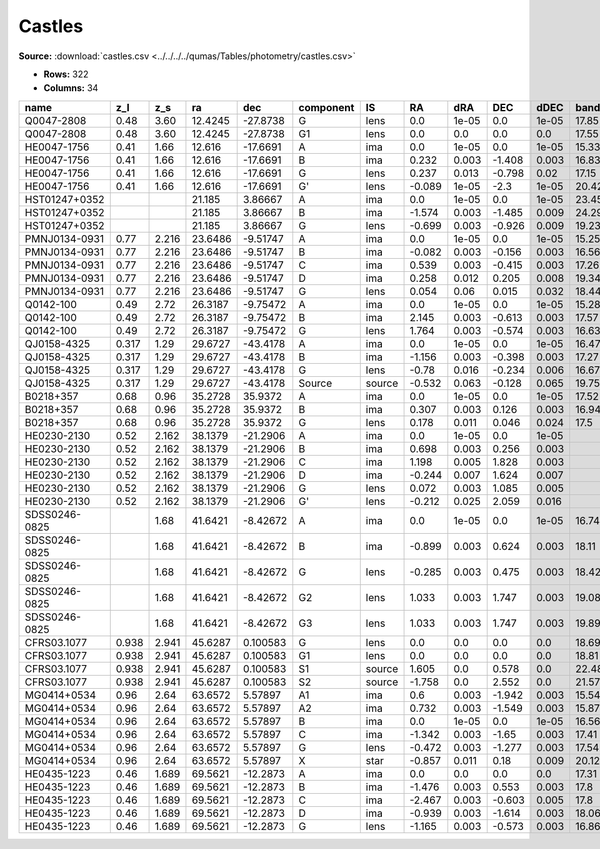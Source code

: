 Castles
=======

**Source:** :download:`castles.csv <../../../../qumas/Tables/photometry/castles.csv>`

- **Rows:** 322
- **Columns:** 34

+---------------+-------+-------+---------+----------+-----------+--------+--------+-------+--------+-------+------------+-------------+------------+-------------+------------+-------------+------------+-------------+------------+-------------+------------+-------------+------------+-------------+------------+-------------+------------+-------------+--------------------+-----------+--------------------+-------------+-------+
| name          | z_l   | z_s   | ra      | dec      | component | IS     | RA     | dRA   | DEC    | dDEC  | band_F160W | error_F160W | band_F555W | error_F555W | band_F814W | error_F814W | band_F606W | error_F606W | band_F675W | error_F675W | band_F110W | error_F110W | band_F205W | error_F205W | band_F702W | error_F702W | band_F791W | error_F791W | photometric_system | Telescope | instrument         | Bibcode     | notes |
+===============+=======+=======+=========+==========+===========+========+========+=======+========+=======+============+=============+============+=============+============+=============+============+=============+============+=============+============+=============+============+=============+============+=============+============+=============+====================+===========+====================+=============+=======+
| Q0047-2808    | 0.48  | 3.60  | 12.4245 | -27.8738 | G         | lens   | 0.0    | 1e-05 | 0.0    | 1e-05 | 17.85      | 0.09        | 22.26      | 0.03        | 20.05      | 0.02        |            |             |            |             |            |             |            |             |            |             |            |             | vega               | HST       | [NICMOS,ACS,WFPC2] | 2007Castles |       |
+---------------+-------+-------+---------+----------+-----------+--------+--------+-------+--------+-------+------------+-------------+------------+-------------+------------+-------------+------------+-------------+------------+-------------+------------+-------------+------------+-------------+------------+-------------+------------+-------------+--------------------+-----------+--------------------+-------------+-------+
| Q0047-2808    | 0.48  | 3.60  | 12.4245 | -27.8738 | G1        | lens   | 0.0    | 0.0   | 0.0    | 0.0   | 17.55      | 0.08        |            |             |            |             |            |             |            |             |            |             |            |             |            |             |            |             | vega               | HST       | [NICMOS,ACS,WFPC2] | 2007Castles |       |
+---------------+-------+-------+---------+----------+-----------+--------+--------+-------+--------+-------+------------+-------------+------------+-------------+------------+-------------+------------+-------------+------------+-------------+------------+-------------+------------+-------------+------------+-------------+------------+-------------+--------------------+-----------+--------------------+-------------+-------+
| HE0047-1756   | 0.41  | 1.66  | 12.616  | -17.6691 | A         | ima    | 0.0    | 1e-05 | 0.0    | 1e-05 | 15.33      | 0.02        | 17.57      | 0.18        | 16.86      | 0.15        |            |             |            |             |            |             |            |             |            |             |            |             | vega               | HST       | [NICMOS,ACS,WFPC2] | 2007Castles |       |
+---------------+-------+-------+---------+----------+-----------+--------+--------+-------+--------+-------+------------+-------------+------------+-------------+------------+-------------+------------+-------------+------------+-------------+------------+-------------+------------+-------------+------------+-------------+------------+-------------+--------------------+-----------+--------------------+-------------+-------+
| HE0047-1756   | 0.41  | 1.66  | 12.616  | -17.6691 | B         | ima    | 0.232  | 0.003 | -1.408 | 0.003 | 16.83      | 0.03        | 18.41      | 0.06        | 18.0       | 0.16        |            |             |            |             |            |             |            |             |            |             |            |             | vega               | HST       | [NICMOS,ACS,WFPC2] | 2007Castles |       |
+---------------+-------+-------+---------+----------+-----------+--------+--------+-------+--------+-------+------------+-------------+------------+-------------+------------+-------------+------------+-------------+------------+-------------+------------+-------------+------------+-------------+------------+-------------+------------+-------------+--------------------+-----------+--------------------+-------------+-------+
| HE0047-1756   | 0.41  | 1.66  | 12.616  | -17.6691 | G         | lens   | 0.237  | 0.013 | -0.798 | 0.02  | 17.15      | 0.16        | 21.13      | 0.12        | 18.97      | 0.11        |            |             |            |             |            |             |            |             |            |             |            |             | vega               | HST       | [NICMOS,ACS,WFPC2] | 2007Castles |       |
+---------------+-------+-------+---------+----------+-----------+--------+--------+-------+--------+-------+------------+-------------+------------+-------------+------------+-------------+------------+-------------+------------+-------------+------------+-------------+------------+-------------+------------+-------------+------------+-------------+--------------------+-----------+--------------------+-------------+-------+
| HE0047-1756   | 0.41  | 1.66  | 12.616  | -17.6691 | G'        | lens   | -0.089 | 1e-05 | -2.3   | 1e-05 | 20.42      | 1e-05       | 24.23      | 0.31        | 22.21      | 0.12        |            |             |            |             |            |             |            |             |            |             |            |             | vega               | HST       | [NICMOS,ACS,WFPC2] | 2007Castles |       |
+---------------+-------+-------+---------+----------+-----------+--------+--------+-------+--------+-------+------------+-------------+------------+-------------+------------+-------------+------------+-------------+------------+-------------+------------+-------------+------------+-------------+------------+-------------+------------+-------------+--------------------+-----------+--------------------+-------------+-------+
| HST01247+0352 |       |       | 21.185  | 3.86667  | A         | ima    | 0.0    | 1e-05 | 0.0    | 1e-05 | 23.45      | 0.51        |            |             | 24.9       | 0.1         | 25.69      | 0.15        |            |             |            |             |            |             |            |             |            |             | vega               | HST       | [NICMOS,ACS,WFPC2] | 2007Castles |       |
+---------------+-------+-------+---------+----------+-----------+--------+--------+-------+--------+-------+------------+-------------+------------+-------------+------------+-------------+------------+-------------+------------+-------------+------------+-------------+------------+-------------+------------+-------------+------------+-------------+--------------------+-----------+--------------------+-------------+-------+
| HST01247+0352 |       |       | 21.185  | 3.86667  | B         | ima    | -1.574 | 0.003 | -1.485 | 0.009 | 24.29      | 1.05        |            |             | 24.86      | 0.08        | 25.61      | 0.15        |            |             |            |             |            |             |            |             |            |             | vega               | HST       | [NICMOS,ACS,WFPC2] | 2007Castles |       |
+---------------+-------+-------+---------+----------+-----------+--------+--------+-------+--------+-------+------------+-------------+------------+-------------+------------+-------------+------------+-------------+------------+-------------+------------+-------------+------------+-------------+------------+-------------+------------+-------------+--------------------+-----------+--------------------+-------------+-------+
| HST01247+0352 |       |       | 21.185  | 3.86667  | G         | lens   | -0.699 | 0.003 | -0.926 | 0.009 | 19.23      | 0.04        |            |             | 21.86      | 0.05        | 23.83      | 0.06        |            |             |            |             |            |             |            |             |            |             | vega               | HST       | [NICMOS,ACS,WFPC2] | 2007Castles |       |
+---------------+-------+-------+---------+----------+-----------+--------+--------+-------+--------+-------+------------+-------------+------------+-------------+------------+-------------+------------+-------------+------------+-------------+------------+-------------+------------+-------------+------------+-------------+------------+-------------+--------------------+-----------+--------------------+-------------+-------+
| PMNJ0134-0931 | 0.77  | 2.216 | 23.6486 | -9.51747 | A         | ima    | 0.0    | 1e-05 | 0.0    | 1e-05 | 15.25      | 0.03        | 23.55      | 0.05        | 19.52      | 0.01        |            |             |            |             |            |             |            |             |            |             |            |             | vega               | HST       | [NICMOS,ACS,WFPC2] | 2007Castles |       |
+---------------+-------+-------+---------+----------+-----------+--------+--------+-------+--------+-------+------------+-------------+------------+-------------+------------+-------------+------------+-------------+------------+-------------+------------+-------------+------------+-------------+------------+-------------+------------+-------------+--------------------+-----------+--------------------+-------------+-------+
| PMNJ0134-0931 | 0.77  | 2.216 | 23.6486 | -9.51747 | B         | ima    | -0.082 | 0.003 | -0.156 | 0.003 | 16.56      | 0.02        | 23.44      | 0.04        | 19.99      | 0.01        |            |             |            |             |            |             |            |             |            |             |            |             | vega               | HST       | [NICMOS,ACS,WFPC2] | 2007Castles |       |
+---------------+-------+-------+---------+----------+-----------+--------+--------+-------+--------+-------+------------+-------------+------------+-------------+------------+-------------+------------+-------------+------------+-------------+------------+-------------+------------+-------------+------------+-------------+------------+-------------+--------------------+-----------+--------------------+-------------+-------+
| PMNJ0134-0931 | 0.77  | 2.216 | 23.6486 | -9.51747 | C         | ima    | 0.539  | 0.003 | -0.415 | 0.003 | 17.26      | 0.02        |            |             | 23.45      | 0.06        |            |             |            |             |            |             |            |             |            |             |            |             | vega               | HST       | [NICMOS,ACS,WFPC2] | 2007Castles |       |
+---------------+-------+-------+---------+----------+-----------+--------+--------+-------+--------+-------+------------+-------------+------------+-------------+------------+-------------+------------+-------------+------------+-------------+------------+-------------+------------+-------------+------------+-------------+------------+-------------+--------------------+-----------+--------------------+-------------+-------+
| PMNJ0134-0931 | 0.77  | 2.216 | 23.6486 | -9.51747 | D         | ima    | 0.258  | 0.012 | 0.205  | 0.008 | 19.34      | 0.11        |            |             | 25.49      | 0.24        |            |             |            |             |            |             |            |             |            |             |            |             | vega               | HST       | [NICMOS,ACS,WFPC2] | 2007Castles |       |
+---------------+-------+-------+---------+----------+-----------+--------+--------+-------+--------+-------+------------+-------------+------------+-------------+------------+-------------+------------+-------------+------------+-------------+------------+-------------+------------+-------------+------------+-------------+------------+-------------+--------------------+-----------+--------------------+-------------+-------+
| PMNJ0134-0931 | 0.77  | 2.216 | 23.6486 | -9.51747 | G         | lens   | 0.054  | 0.06  | 0.015  | 0.032 | 18.44      | 0.79        | 22.13      | 0.17        | 19.31      | 0.08        |            |             |            |             |            |             |            |             |            |             |            |             | vega               | HST       | [NICMOS,ACS,WFPC2] | 2007Castles |       |
+---------------+-------+-------+---------+----------+-----------+--------+--------+-------+--------+-------+------------+-------------+------------+-------------+------------+-------------+------------+-------------+------------+-------------+------------+-------------+------------+-------------+------------+-------------+------------+-------------+--------------------+-----------+--------------------+-------------+-------+
| Q0142-100     | 0.49  | 2.72  | 26.3187 | -9.75472 | A         | ima    | 0.0    | 1e-05 | 0.0    | 1e-05 | 15.28      | 0.02        | 16.89      | 0.07        | 16.62      | 0.07        |            |             | 16.67      | 0.01        |            |             |            |             |            |             |            |             | vega               | HST       | [NICMOS,ACS,WFPC2] | 2007Castles |       |
+---------------+-------+-------+---------+----------+-----------+--------+--------+-------+--------+-------+------------+-------------+------------+-------------+------------+-------------+------------+-------------+------------+-------------+------------+-------------+------------+-------------+------------+-------------+------------+-------------+--------------------+-----------+--------------------+-------------+-------+
| Q0142-100     | 0.49  | 2.72  | 26.3187 | -9.75472 | B         | ima    | 2.145  | 0.003 | -0.613 | 0.003 | 17.57      | 0.03        | 19.13      | 0.03        | 18.71      | 0.1         |            |             | 18.96      | 0.03        |            |             |            |             |            |             |            |             | vega               | HST       | [NICMOS,ACS,WFPC2] | 2007Castles |       |
+---------------+-------+-------+---------+----------+-----------+--------+--------+-------+--------+-------+------------+-------------+------------+-------------+------------+-------------+------------+-------------+------------+-------------+------------+-------------+------------+-------------+------------+-------------+------------+-------------+--------------------+-----------+--------------------+-------------+-------+
| Q0142-100     | 0.49  | 2.72  | 26.3187 | -9.75472 | G         | lens   | 1.764  | 0.003 | -0.574 | 0.003 | 16.63      | 0.03        | 20.81      | 0.02        | 18.72      | 0.03        |            |             | 19.35      | 0.01        |            |             |            |             |            |             |            |             | vega               | HST       | [NICMOS,ACS,WFPC2] | 2007Castles |       |
+---------------+-------+-------+---------+----------+-----------+--------+--------+-------+--------+-------+------------+-------------+------------+-------------+------------+-------------+------------+-------------+------------+-------------+------------+-------------+------------+-------------+------------+-------------+------------+-------------+--------------------+-----------+--------------------+-------------+-------+
| QJ0158-4325   | 0.317 | 1.29  | 29.6727 | -43.4178 | A         | ima    | 0.0    | 1e-05 | 0.0    | 1e-05 | 16.47      | 0.03        | 18.1       | 0.13        | 17.81      | 0.04        |            |             |            |             |            |             |            |             |            |             |            |             | vega               | HST       | [NICMOS,ACS,WFPC2] | 2007Castles |       |
+---------------+-------+-------+---------+----------+-----------+--------+--------+-------+--------+-------+------------+-------------+------------+-------------+------------+-------------+------------+-------------+------------+-------------+------------+-------------+------------+-------------+------------+-------------+------------+-------------+--------------------+-----------+--------------------+-------------+-------+
| QJ0158-4325   | 0.317 | 1.29  | 29.6727 | -43.4178 | B         | ima    | -1.156 | 0.003 | -0.398 | 0.003 | 17.27      | 0.03        | 18.91      | 0.17        | 18.62      | 0.11        |            |             |            |             |            |             |            |             |            |             |            |             | vega               | HST       | [NICMOS,ACS,WFPC2] | 2007Castles |       |
+---------------+-------+-------+---------+----------+-----------+--------+--------+-------+--------+-------+------------+-------------+------------+-------------+------------+-------------+------------+-------------+------------+-------------+------------+-------------+------------+-------------+------------+-------------+------------+-------------+--------------------+-----------+--------------------+-------------+-------+
| QJ0158-4325   | 0.317 | 1.29  | 29.6727 | -43.4178 | G         | lens   | -0.78  | 0.016 | -0.234 | 0.006 | 16.67      | 0.13        | 20.36      | 0.18        | 18.91      | 0.06        |            |             |            |             |            |             |            |             |            |             |            |             | vega               | HST       | [NICMOS,ACS,WFPC2] | 2007Castles |       |
+---------------+-------+-------+---------+----------+-----------+--------+--------+-------+--------+-------+------------+-------------+------------+-------------+------------+-------------+------------+-------------+------------+-------------+------------+-------------+------------+-------------+------------+-------------+------------+-------------+--------------------+-----------+--------------------+-------------+-------+
| QJ0158-4325   | 0.317 | 1.29  | 29.6727 | -43.4178 | Source    | source | -0.532 | 0.063 | -0.128 | 0.065 | 19.75      | 0.27        | 22.96      | 0.22        | 22.42      | 1.28        |            |             |            |             |            |             |            |             |            |             |            |             | vega               | HST       | [NICMOS,ACS,WFPC2] | 2007Castles |       |
+---------------+-------+-------+---------+----------+-----------+--------+--------+-------+--------+-------+------------+-------------+------------+-------------+------------+-------------+------------+-------------+------------+-------------+------------+-------------+------------+-------------+------------+-------------+------------+-------------+--------------------+-----------+--------------------+-------------+-------+
| B0218+357     | 0.68  | 0.96  | 35.2728 | 35.9372  | A         | ima    | 0.0    | 1e-05 | 0.0    | 1e-05 | 17.52      | 0.02        | 23.28      | 0.02        | 21.83      | 0.01        |            |             |            |             |            |             |            |             |            |             |            |             | vega               | HST       | [NICMOS,ACS,WFPC2] | 2007Castles |       |
+---------------+-------+-------+---------+----------+-----------+--------+--------+-------+--------+-------+------------+-------------+------------+-------------+------------+-------------+------------+-------------+------------+-------------+------------+-------------+------------+-------------+------------+-------------+------------+-------------+--------------------+-----------+--------------------+-------------+-------+
| B0218+357     | 0.68  | 0.96  | 35.2728 | 35.9372  | B         | ima    | 0.307  | 0.003 | 0.126  | 0.003 | 16.94      | 0.02        | 21.11      | 0.01        | 19.39      | 0.01        |            |             |            |             |            |             |            |             |            |             |            |             | vega               | HST       | [NICMOS,ACS,WFPC2] | 2007Castles |       |
+---------------+-------+-------+---------+----------+-----------+--------+--------+-------+--------+-------+------------+-------------+------------+-------------+------------+-------------+------------+-------------+------------+-------------+------------+-------------+------------+-------------+------------+-------------+------------+-------------+--------------------+-----------+--------------------+-------------+-------+
| B0218+357     | 0.68  | 0.96  | 35.2728 | 35.9372  | G         | lens   | 0.178  | 0.011 | 0.046  | 0.024 | 17.5       | 0.04        | 21.95      | 0.04        | 20.06      | 0.03        |            |             |            |             |            |             |            |             |            |             |            |             | vega               | HST       | [NICMOS,ACS,WFPC2] | 2007Castles |       |
+---------------+-------+-------+---------+----------+-----------+--------+--------+-------+--------+-------+------------+-------------+------------+-------------+------------+-------------+------------+-------------+------------+-------------+------------+-------------+------------+-------------+------------+-------------+------------+-------------+--------------------+-----------+--------------------+-------------+-------+
| HE0230-2130   | 0.52  | 2.162 | 38.1379 | -21.2906 | A         | ima    | 0.0    | 1e-05 | 0.0    | 1e-05 |            |             | 19.58      | 0.12        | 19.02      | 0.09        |            |             |            |             |            |             |            |             |            |             |            |             | vega               | HST       | [NICMOS,ACS,WFPC2] | 2007Castles |       |
+---------------+-------+-------+---------+----------+-----------+--------+--------+-------+--------+-------+------------+-------------+------------+-------------+------------+-------------+------------+-------------+------------+-------------+------------+-------------+------------+-------------+------------+-------------+------------+-------------+--------------------+-----------+--------------------+-------------+-------+
| HE0230-2130   | 0.52  | 2.162 | 38.1379 | -21.2906 | B         | ima    | 0.698  | 0.003 | 0.256  | 0.003 |            |             | 19.8       | 0.09        | 19.22      | 0.07        |            |             |            |             |            |             |            |             |            |             |            |             | vega               | HST       | [NICMOS,ACS,WFPC2] | 2007Castles |       |
+---------------+-------+-------+---------+----------+-----------+--------+--------+-------+--------+-------+------------+-------------+------------+-------------+------------+-------------+------------+-------------+------------+-------------+------------+-------------+------------+-------------+------------+-------------+------------+-------------+--------------------+-----------+--------------------+-------------+-------+
| HE0230-2130   | 0.52  | 2.162 | 38.1379 | -21.2906 | C         | ima    | 1.198  | 0.005 | 1.828  | 0.003 |            |             | 20.45      | 0.2         | 19.59      | 0.09        |            |             |            |             |            |             |            |             |            |             |            |             | vega               | HST       | [NICMOS,ACS,WFPC2] | 2007Castles |       |
+---------------+-------+-------+---------+----------+-----------+--------+--------+-------+--------+-------+------------+-------------+------------+-------------+------------+-------------+------------+-------------+------------+-------------+------------+-------------+------------+-------------+------------+-------------+------------+-------------+--------------------+-----------+--------------------+-------------+-------+
| HE0230-2130   | 0.52  | 2.162 | 38.1379 | -21.2906 | D         | ima    | -0.244 | 0.007 | 1.624  | 0.007 |            |             | 21.83      | 0.15        | 21.21      | 0.11        |            |             |            |             |            |             |            |             |            |             |            |             | vega               | HST       | [NICMOS,ACS,WFPC2] | 2007Castles |       |
+---------------+-------+-------+---------+----------+-----------+--------+--------+-------+--------+-------+------------+-------------+------------+-------------+------------+-------------+------------+-------------+------------+-------------+------------+-------------+------------+-------------+------------+-------------+------------+-------------+--------------------+-----------+--------------------+-------------+-------+
| HE0230-2130   | 0.52  | 2.162 | 38.1379 | -21.2906 | G         | lens   | 0.072  | 0.003 | 1.085  | 0.005 |            |             | 23.24      | 0.69        | 20.39      | 0.43        |            |             |            |             |            |             |            |             |            |             |            |             | vega               | HST       | [NICMOS,ACS,WFPC2] | 2007Castles |       |
+---------------+-------+-------+---------+----------+-----------+--------+--------+-------+--------+-------+------------+-------------+------------+-------------+------------+-------------+------------+-------------+------------+-------------+------------+-------------+------------+-------------+------------+-------------+------------+-------------+--------------------+-----------+--------------------+-------------+-------+
| HE0230-2130   | 0.52  | 2.162 | 38.1379 | -21.2906 | G'        | lens   | -0.212 | 0.025 | 2.059  | 0.016 |            |             | 22.35      | 0.36        | 20.34      | 0.41        |            |             |            |             |            |             |            |             |            |             |            |             | vega               | HST       | [NICMOS,ACS,WFPC2] | 2007Castles |       |
+---------------+-------+-------+---------+----------+-----------+--------+--------+-------+--------+-------+------------+-------------+------------+-------------+------------+-------------+------------+-------------+------------+-------------+------------+-------------+------------+-------------+------------+-------------+------------+-------------+--------------------+-----------+--------------------+-------------+-------+
| SDSS0246-0825 |       | 1.68  | 41.6421 | -8.42672 | A         | ima    | 0.0    | 1e-05 | 0.0    | 1e-05 | 16.74      | 0.02        | 18.42      | 0.01        | 17.22      | 0.03        |            |             |            |             |            |             |            |             |            |             |            |             | vega               | HST       | [NICMOS,ACS,WFPC2] | 2007Castles |       |
+---------------+-------+-------+---------+----------+-----------+--------+--------+-------+--------+-------+------------+-------------+------------+-------------+------------+-------------+------------+-------------+------------+-------------+------------+-------------+------------+-------------+------------+-------------+------------+-------------+--------------------+-----------+--------------------+-------------+-------+
| SDSS0246-0825 |       | 1.68  | 41.6421 | -8.42672 | B         | ima    | -0.899 | 0.003 | 0.624  | 0.003 | 18.11      | 0.03        | 19.22      | 0.02        | 18.74      | 0.07        |            |             |            |             |            |             |            |             |            |             |            |             | vega               | HST       | [NICMOS,ACS,WFPC2] | 2007Castles |       |
+---------------+-------+-------+---------+----------+-----------+--------+--------+-------+--------+-------+------------+-------------+------------+-------------+------------+-------------+------------+-------------+------------+-------------+------------+-------------+------------+-------------+------------+-------------+------------+-------------+--------------------+-----------+--------------------+-------------+-------+
| SDSS0246-0825 |       | 1.68  | 41.6421 | -8.42672 | G         | lens   | -0.285 | 0.003 | 0.475  | 0.003 | 18.42      | 0.22        | 23.21      | 0.29        | 20.82      | 0.04        |            |             |            |             |            |             |            |             |            |             |            |             | vega               | HST       | [NICMOS,ACS,WFPC2] | 2007Castles |       |
+---------------+-------+-------+---------+----------+-----------+--------+--------+-------+--------+-------+------------+-------------+------------+-------------+------------+-------------+------------+-------------+------------+-------------+------------+-------------+------------+-------------+------------+-------------+------------+-------------+--------------------+-----------+--------------------+-------------+-------+
| SDSS0246-0825 |       | 1.68  | 41.6421 | -8.42672 | G2        | lens   | 1.033  | 0.003 | 1.747  | 0.003 | 19.08      | 0.18        | 21.18      | 0.02        | 18.54      | 0.02        |            |             |            |             |            |             |            |             |            |             |            |             | vega               | HST       | [NICMOS,ACS,WFPC2] | 2007Castles |       |
+---------------+-------+-------+---------+----------+-----------+--------+--------+-------+--------+-------+------------+-------------+------------+-------------+------------+-------------+------------+-------------+------------+-------------+------------+-------------+------------+-------------+------------+-------------+------------+-------------+--------------------+-----------+--------------------+-------------+-------+
| SDSS0246-0825 |       | 1.68  | 41.6421 | -8.42672 | G3        | lens   | 1.033  | 0.003 | 1.747  | 0.003 | 19.89      | 0.22        | 24.66      | 0.0         | 22.12      | 0.0         |            |             |            |             |            |             |            |             |            |             |            |             | vega               | HST       | [NICMOS,ACS,WFPC2] | 2007Castles |       |
+---------------+-------+-------+---------+----------+-----------+--------+--------+-------+--------+-------+------------+-------------+------------+-------------+------------+-------------+------------+-------------+------------+-------------+------------+-------------+------------+-------------+------------+-------------+------------+-------------+--------------------+-----------+--------------------+-------------+-------+
| CFRS03.1077   | 0.938 | 2.941 | 45.6287 | 0.100583 | G         | lens   | 0.0    | 0.0   | 0.0    | 0.0   | 18.69      | 1.96        | 23.08      | 0.15        | 20.15      | 0.06        |            |             |            |             |            |             |            |             |            |             |            |             | vega               | HST       | [NICMOS,ACS,WFPC2] | 2007Castles |       |
+---------------+-------+-------+---------+----------+-----------+--------+--------+-------+--------+-------+------------+-------------+------------+-------------+------------+-------------+------------+-------------+------------+-------------+------------+-------------+------------+-------------+------------+-------------+------------+-------------+--------------------+-----------+--------------------+-------------+-------+
| CFRS03.1077   | 0.938 | 2.941 | 45.6287 | 0.100583 | G1        | lens   | 0.0    | 0.0   | 0.0    | 0.0   | 18.81      | 0.22        | 30.73      | 0.0         | 22.48      | 0.22        |            |             |            |             |            |             |            |             |            |             |            |             | vega               | HST       | [NICMOS,ACS,WFPC2] | 2007Castles |       |
+---------------+-------+-------+---------+----------+-----------+--------+--------+-------+--------+-------+------------+-------------+------------+-------------+------------+-------------+------------+-------------+------------+-------------+------------+-------------+------------+-------------+------------+-------------+------------+-------------+--------------------+-----------+--------------------+-------------+-------+
| CFRS03.1077   | 0.938 | 2.941 | 45.6287 | 0.100583 | S1        | source | 1.605  | 0.0   | 0.578  | 0.0   | 22.48      | 0.09        | 26.72      | 0.19        | 25.23      | 0.09        |            |             |            |             |            |             |            |             |            |             |            |             | vega               | HST       | [NICMOS,ACS,WFPC2] | 2007Castles |       |
+---------------+-------+-------+---------+----------+-----------+--------+--------+-------+--------+-------+------------+-------------+------------+-------------+------------+-------------+------------+-------------+------------+-------------+------------+-------------+------------+-------------+------------+-------------+------------+-------------+--------------------+-----------+--------------------+-------------+-------+
| CFRS03.1077   | 0.938 | 2.941 | 45.6287 | 0.100583 | S2        | source | -1.758 | 0.0   | 2.552  | 0.0   | 21.57      | 0.06        | 26.85      | 0.73        | 25.02      | 0.11        |            |             |            |             |            |             |            |             |            |             |            |             | vega               | HST       | [NICMOS,ACS,WFPC2] | 2007Castles |       |
+---------------+-------+-------+---------+----------+-----------+--------+--------+-------+--------+-------+------------+-------------+------------+-------------+------------+-------------+------------+-------------+------------+-------------+------------+-------------+------------+-------------+------------+-------------+------------+-------------+--------------------+-----------+--------------------+-------------+-------+
| MG0414+0534   | 0.96  | 2.64  | 63.6572 | 5.57897  | A1        | ima    | 0.6    | 0.003 | -1.942 | 0.003 | 15.54      | 0.01        | 25.53      | 1.26        | 20.43      | 0.06        |            |             | 22.61      | 0.02        | 17.59      | 0.04        | 14.59      | 0.01        |            |             |            |             | vega               | HST       | [NICMOS,ACS,WFPC2] | 2007Castles |       |
+---------------+-------+-------+---------+----------+-----------+--------+--------+-------+--------+-------+------------+-------------+------------+-------------+------------+-------------+------------+-------------+------------+-------------+------------+-------------+------------+-------------+------------+-------------+------------+-------------+--------------------+-----------+--------------------+-------------+-------+
| MG0414+0534   | 0.96  | 2.64  | 63.6572 | 5.57897  | A2        | ima    | 0.732  | 0.003 | -1.549 | 0.003 | 15.87      | 0.01        | 26.69      | 0.22        | 21.36      | 0.06        |            |             | 23.8       | 0.02        | 18.08      | 0.01        | 14.79      | 0.02        |            |             |            |             | vega               | HST       | [NICMOS,ACS,WFPC2] | 2007Castles |       |
+---------------+-------+-------+---------+----------+-----------+--------+--------+-------+--------+-------+------------+-------------+------------+-------------+------------+-------------+------------+-------------+------------+-------------+------------+-------------+------------+-------------+------------+-------------+------------+-------------+--------------------+-----------+--------------------+-------------+-------+
| MG0414+0534   | 0.96  | 2.64  | 63.6572 | 5.57897  | B         | ima    | 0.0    | 1e-05 | 0.0    | 1e-05 | 16.56      | 0.01        | 26.08      | 2.07        | 21.24      | 0.06        |            |             | 23.34      | 0.03        | 18.54      | 0.01        | 15.63      | 0.04        |            |             |            |             | vega               | HST       | [NICMOS,ACS,WFPC2] | 2007Castles |       |
+---------------+-------+-------+---------+----------+-----------+--------+--------+-------+--------+-------+------------+-------------+------------+-------------+------------+-------------+------------+-------------+------------+-------------+------------+-------------+------------+-------------+------------+-------------+------------+-------------+--------------------+-----------+--------------------+-------------+-------+
| MG0414+0534   | 0.96  | 2.64  | 63.6572 | 5.57897  | C         | ima    | -1.342 | 0.003 | -1.65  | 0.003 | 17.41      | 0.01        | 26.68      | 0.09        | 22.1       | 0.07        |            |             | 24.17      | 0.04        | 19.37      | 0.01        | 16.49      | 0.01        |            |             |            |             | vega               | HST       | [NICMOS,ACS,WFPC2] | 2007Castles |       |
+---------------+-------+-------+---------+----------+-----------+--------+--------+-------+--------+-------+------------+-------------+------------+-------------+------------+-------------+------------+-------------+------------+-------------+------------+-------------+------------+-------------+------------+-------------+------------+-------------+--------------------+-----------+--------------------+-------------+-------+
| MG0414+0534   | 0.96  | 2.64  | 63.6572 | 5.57897  | G         | lens   | -0.472 | 0.003 | -1.277 | 0.003 | 17.54      | 0.02        | 24.17      | 0.08        | 20.91      | 0.04        |            |             | 22.58      | 0.13        | 19.21      | 0.01        | 16.7       | 0.11        |            |             |            |             | vega               | HST       | [NICMOS,ACS,WFPC2] | 2007Castles |       |
+---------------+-------+-------+---------+----------+-----------+--------+--------+-------+--------+-------+------------+-------------+------------+-------------+------------+-------------+------------+-------------+------------+-------------+------------+-------------+------------+-------------+------------+-------------+------------+-------------+--------------------+-----------+--------------------+-------------+-------+
| MG0414+0534   | 0.96  | 2.64  | 63.6572 | 5.57897  | X         | star   | -0.857 | 0.011 | 0.18   | 0.009 | 20.12      | 0.32        |            |             | 23.35      | 0.21        |            |             | 24.63      | 0.3         |            |             |            |             |            |             |            |             | vega               | HST       | [NICMOS,ACS,WFPC2] | 2007Castles |       |
+---------------+-------+-------+---------+----------+-----------+--------+--------+-------+--------+-------+------------+-------------+------------+-------------+------------+-------------+------------+-------------+------------+-------------+------------+-------------+------------+-------------+------------+-------------+------------+-------------+--------------------+-----------+--------------------+-------------+-------+
| HE0435-1223   | 0.46  | 1.689 | 69.5621 | -12.2873 | A         | ima    | 0.0    | 0.0   | 0.0    | 0.0   | 17.31      | 0.02        | 18.58      | 0.02        | 17.84      | 0.02        |            |             |            |             |            |             |            |             |            |             |            |             | vega               | HST       | [NICMOS,ACS,WFPC2] | 2007Castles |       |
+---------------+-------+-------+---------+----------+-----------+--------+--------+-------+--------+-------+------------+-------------+------------+-------------+------------+-------------+------------+-------------+------------+-------------+------------+-------------+------------+-------------+------------+-------------+------------+-------------+--------------------+-----------+--------------------+-------------+-------+
| HE0435-1223   | 0.46  | 1.689 | 69.5621 | -12.2873 | B         | ima    | -1.476 | 0.003 | 0.553  | 0.003 | 17.8       | 0.01        | 19.17      | 0.08        | 18.39      | 0.04        |            |             |            |             |            |             |            |             |            |             |            |             | vega               | HST       | [NICMOS,ACS,WFPC2] | 2007Castles |       |
+---------------+-------+-------+---------+----------+-----------+--------+--------+-------+--------+-------+------------+-------------+------------+-------------+------------+-------------+------------+-------------+------------+-------------+------------+-------------+------------+-------------+------------+-------------+------------+-------------+--------------------+-----------+--------------------+-------------+-------+
| HE0435-1223   | 0.46  | 1.689 | 69.5621 | -12.2873 | C         | ima    | -2.467 | 0.003 | -0.603 | 0.005 | 17.8       | 0.03        | 19.26      | 0.07        | 18.41      | 0.02        |            |             |            |             |            |             |            |             |            |             |            |             | vega               | HST       | [NICMOS,ACS,WFPC2] | 2007Castles |       |
+---------------+-------+-------+---------+----------+-----------+--------+--------+-------+--------+-------+------------+-------------+------------+-------------+------------+-------------+------------+-------------+------------+-------------+------------+-------------+------------+-------------+------------+-------------+------------+-------------+--------------------+-----------+--------------------+-------------+-------+
| HE0435-1223   | 0.46  | 1.689 | 69.5621 | -12.2873 | D         | ima    | -0.939 | 0.003 | -1.614 | 0.003 | 18.06      | 0.02        | 19.3       | 0.04        | 18.62      | 0.04        |            |             |            |             |            |             |            |             |            |             |            |             | vega               | HST       | [NICMOS,ACS,WFPC2] | 2007Castles |       |
+---------------+-------+-------+---------+----------+-----------+--------+--------+-------+--------+-------+------------+-------------+------------+-------------+------------+-------------+------------+-------------+------------+-------------+------------+-------------+------------+-------------+------------+-------------+------------+-------------+--------------------+-----------+--------------------+-------------+-------+
| HE0435-1223   | 0.46  | 1.689 | 69.5621 | -12.2873 | G         | lens   | -1.165 | 0.003 | -0.573 | 0.003 | 16.86      | 0.04        | 21.13      | 0.08        | 18.85      | 0.02        |            |             |            |             |            |             |            |             |            |             |            |             | vega               | HST       | [NICMOS,ACS,WFPC2] | 2007Castles |       |
+---------------+-------+-------+---------+----------+-----------+--------+--------+-------+--------+-------+------------+-------------+------------+-------------+------------+-------------+------------+-------------+------------+-------------+------------+-------------+------------+-------------+------------+-------------+------------+-------------+--------------------+-----------+--------------------+-------------+-------+

